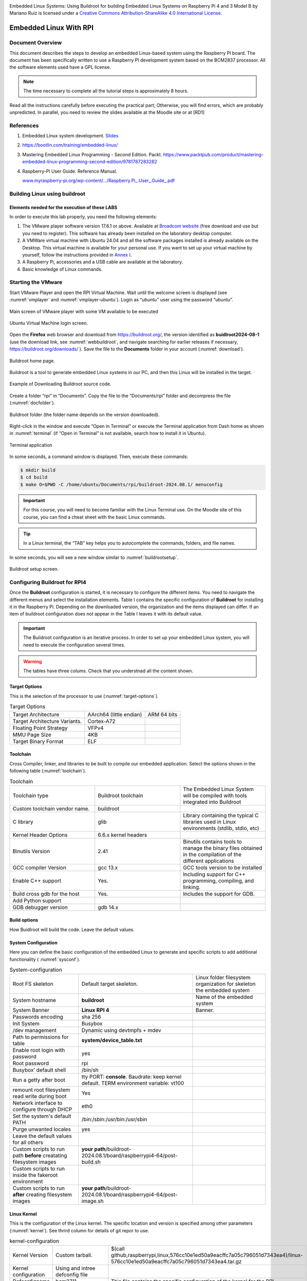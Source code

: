 .. image:: rpi/media/image1.jpeg




|image1|\ Embedded Linux Systems: Using Buildroot for building Embedded
Linux Systems on Raspberry Pi 4 and 3 Model B by Mariano Ruiz is licensed
under a `Creative Commons Attribution-ShareAlike 4.0 International
License <http://creativecommons.org/licenses/by-sa/4.0/>`__.

.. |image1| image:: rpi/media/image2.png
   :width: 0.91667in
   :height: 0.32292in


Embedded Linux With RPI
=======================


Document Overview
-----------------

This document describes the steps to develop an embedded Linux-based
system using the Raspberry PI board. The document has been specifically
written to use a Raspberry PI development system based on the BCM2837
processor. All the software elements used have a GPL license.

.. note:: 
   The time necessary to  complete all the tutorial steps is approximately 8 hours.    

Read all the instructions carefully before executing the practical part;
Otherwise, you will find errors, which are probably unpredicted. In
parallel, you need to review the slides available at the Moodle site or
at [RD1]


References
----------

1. Embedded Linux system development. `Slides <https://moodle.upm.es/titulaciones/oficiales/course/view.php?id=1969>`_

2. https://bootlin.com/training/embedded-linux/

3. Mastering Embedded Linux Programming - Second Edition. Packt.
   https://www.packtpub.com/product/mastering-embedded-linux-programming-second-edition/9781787283282

4. Raspberry-Pi User Guide. Reference Manual.

   `www.myraspberry-pi.org/wp-content/.../Raspberry.Pi_.User_.Guide_.pdf‎ <http://www.myraspberry-pi.org/wp-content/.../Raspberry.Pi_.User_.Guide_.pdf‎>`__

Building Linux using buildroot
------------------------------

Elements needed for the execution of these LABS
^^^^^^^^^^^^^^^^^^^^^^^^^^^^^^^^^^^^^^^^^^^^^^^

In order to execute this lab properly, you need the following elements:

1. The VMware player software version 17.6.1 or above. Available at
   `Broadcom website <https://support.broadcom.com/group/ecx/productdownloads?subfamily=VMware+Workstation+Pro>`__ (free download and use but you need to register).
   This software has already been installed on the laboratory desktop
   computer.

2. A VMWare virtual machine with Ubuntu 24.04 and all the software
   packages installed is already available on the Desktop. This virtual
   machine is available for your personal use. If you want to set up
   your virtual machine by yourself, follow the instructions provided in
   `Annex I <#_annex_i:_Ubuntu>`__.

3. A Raspberry Pi, accessories and a USB cable are available at the
   laboratory.

4. Basic knowledge of Linux commands.

Starting the VMware
-------------------

Start VMware Player and open the RPI Virtual Machine. Wait until the
welcome screen is displayed (see :numref:`vmplayer` and :numref:`vmplayer-ubuntu`). Login as
“\ *ubuntu”* user using the password “ubuntu”.

.. figure:: rpi/media/image4.png
   :name: vmplayer
   :width: 10cm
   :height: 8cm
   :align: center

   Main screen of VMware player with some VM available to be executed
    
    
.. figure:: rpi/media/image5.png
   :name: vmplayer-ubuntu
   :width: 15cm
   :height: 10cm
   :align: center
   
   Ubuntu Virtual Machine login screen.

Open the **Firefox** web browser and download from
https://buildroot.org/, the version identified as **buidlroot2024-08-1**
(use the download link, see :numref:`webbuildroot`, and navigate searching for earlier
releases if necessary, https://buildroot.org/downloads/ ). Save the file
to the **Documents** folder in your account (:numref:`download`).

.. figure:: rpi/media/buildrootweb.png
   :name: webbuildroot
   :width: 10cm
   :height: 7cm
   :align: center
   
   Buildroot home page.

Buildroot is a tool to generate embedded Linux systems in our PC, and
then this Linux will be installed in the target.

.. figure:: rpi/media/buildrootdownload.png
   :name: download
   :width: 10cm
   :height: 7cm
   :align: center
   
   Example of Downloading Buildroot source code.

Create a folder “rpi” in “Documents”. Copy the file to the
“Documents/rpi” folder and decompress the file (:numref:`docfolder`).

.. figure:: rpi/media/documentsfolder.png
   :name: docfolder
   :width: 6.69375in
   :height: 1.5in
   :align: center
   
   Buildroot folder (the folder name depends on the version downloaded).

Right-click in the window and execute “Open in Terminal” or execute the
Terminal application from Dash home as shown in :numref:`terminal` (if “Open in
Terminal” is not available, search how to install it in Ubuntu).

.. figure:: rpi/media/openaterminal.png
   :name: terminal
   :width: 4.20139in
   :height: 2.0in
   :align: center
   
   Terminal application

In some seconds, a command window is displayed. Then, execute these
commands:

.. code-block:: bash 

    $ mkdir build
    $ cd build
    $ make O=$PWD -C /home/ubuntu/Documents/rpi/buildroot-2024.08.1/ menuconfig


.. important::
    
    For this course, you will need to become familiar with the Linux Terminal use. On the Moodle site of this course, you can find a cheat sheet with the basic Linux commands. 

.. tip::
    
    In a Linux terminal, the “TAB” key helps you to  autocomplete the commands, folders, and file names. 

In some seconds, you will see a new window similar to :numref:`buildrootsetup`.

.. figure:: rpi/media/image10.png
   :name: buildrootsetup
   :width: 6.69375in
   :height: 3.20208in
   :align: center
   
   Buildroot setup screen.

Configuring Buildroot for RPI4
------------------------------

Once the **Buildroot** configuration is started, it is necessary to
configure the different items. You need to navigate the different menus
and select the installation elements. Table I contains the specific
configuration of **Buildroot** for installing it in the Raspberry Pi.
Depending on the downloaded version, the organization and the items
displayed can differ. If an item of buildroot configuration does not
appear in the Table I leaves it with its default value.


.. important::

    The Buildroot configuration is an iterative process. In order to set up your embedded Linux system, you  will need to execute the configuration several times. 
    
.. warning::

   The tables have three colums. Check that you understnad all the content shown.


Target Options
^^^^^^^^^^^^^^
This is the  selection of the processor to use (:numref:`target-options`).

.. list-table:: Target Options
   :name: target-options

   * - Target Architecture
     - AArch64 (little endian) 
     - ARM 64 bits
   * - Target Architecture Variants.
     - Cortex-A72
     - 
   * - Floating Point Strategy
     - VFPv4
     - 
   * - MMU  Page Size
     - 4KB
     -
   * - Target Binary Format
     - ELF
     - 

Toolchain
^^^^^^^^^
Cross Compiler, linker, and libraries to be  built to compile our embedded application. Select the options shown in the following table (:numref:`toolchain`). 

.. list-table:: Toolchain
   :name: toolchain
   :widths: 5 5 5
   
   * - Toolchain type
     - Buildroot toolchain
     - The Embedded Linux System will be compiled with tools integrated  into Buildroot
   * - Custom toolchain vendor name.
     - buildroot
     -
   * - C library
     - glib
     - Library    containing the typical C  libraries used in  Linux    environments   (stdlib, stdio,   etc)
   * - Kernel Header Options
     - 6.6.x kernel headers
     - 
   * - Binutils Version
     - 2.41
     - Binutils contains  tools to manage    the binary files obtained in the   compilation of   the different     applications    
   * - GCC  compiler Version
     - gcc 13.x   
     - GCC tools version to be installed  
   * - Enable C++ support
     - Yes. 
     - Including support for C++ programming, compiling, and    linking. 
   * - Build cross gdb for the host
     - Yes. 
     - Includes the  support for GDB.  
   * - Add Python support 
     - 
     -
   * - GDB debugger version
     - gdb 14.x
     -

Build options
^^^^^^^^^^^^^
How Buidlroot will build the code. Leave the default values.


System Configuration 
^^^^^^^^^^^^^^^^^^^^
Here you can define the basic configuration of the embedded Linux to generate and specific scripts to add additional functionality ( :numref:`sysconf`).

.. list-table:: System-configuration
   :name: sysconf

   * - Root FS skeleton
     - Default target skeleton. 
     - Linux folder filesystem organization for skeleton the embedded system 
   * - System hostname
     - **buildroot**   
     - Name of the embedded system
   * - System Banner
     - **Linux RPI 4**
     - Banner.
   * - Passwords encoding
     - sha 256 
     -
   * - Init System
     - Busybox
     -
   * - /dev management
     - Dynamic using devtmpfs + mdev
     - 
   * - Path to permissions for table  
     - **system/device_table.txt**  
     -
   * - Enable root login with password
     - yes
     - 
   * - Root password 
     - rpi
     -
   * - Busybox’ default shell 
     -  /bin/sh
     -
   * - Run a getty after boot
     - tty PORT: **console**. Baudrate: keep kernel default. TERM environment variable: vt100
     - 
   * - remount root filesystem read write during boot
     - Yes
     -
   * - Network interface to configure through DHCP
     - eth0
     -
   * - Set the system's default PATH
     - /bin:/sbin:/usr/bin:/usr/sbin  
     -
   * - Purge unwanted locales
     - yes
     -
   * - Leave the default values for all others
     - 
     -
   * - Custom scripts to run path **before** creatating filesystem images
     - **your path**/buildroot-2024.08.1/board/raspberrypi4-64/post-build.sh 
     -
   * - Custom scripts to run inside the fakeroot environment 
     - 
     -
   * - Custom scripts to run **after** creating filesystem images
     - **your path**/buildroot-2024.08.1/board/raspberrypi4-64/post-image.sh 
     -                                                        


Linux Kernel
^^^^^^^^^^^^

This is the configuration of the Linux kernel. The specific location and version is specified among other parameters (:numref:`kernel`). See thrird column for details of git repor to use.


.. list-table:: kernel-configuration
    :name: kernel
    
    * - Kernel Version
      - Custom tarball. 
      - $(call github,raspberrypi,linux,576cc10e1ed50a9eacffc7a05c796051d7343ea4)/linux-576cc10e1ed50a9eacffc7a05c796051d7343ea4.tar.gz  
    * - Kernel configuration 
      - Using and intree defconfig file
      -
    * - Defconfigname
      - bcm2711
      - This file contains the specific configuration of the kernel for the RPI
    * - Kernel binary format
      - Image 
      -
    * - Kernel  compression format
      - gzip compression
      -
    * - Build aDevice Tree Blob (DTB)
      - Yes
      -
    * - Intree Device Tree Source file name 
      - broadcom/bcm2711-rpi-4-b broadcom/bcm2711-rpi-400 broadcom/bcm2711-rpi-cm4 broadcom/bcm2711-rpi-cm4s
      - 
    * - Need host OpenSSL 
      - Yes
      -
    * - Linux kernel Extensions
      - Nothing
      - 
    * -  Linux Kernel Tools 
      - Nothing
      - 
	  
Target Packages
^^^^^^^^^^^^^^^

Target packages option allows to select the software elements that will be installed in the filesystem of the embedded Linux. Additionaly, this option install the busybox package that contains the basic Linux commands (:numref:`busybox`). Buildroot creates the filesystem hierarchy following the Linux standard organization.


.. list-table:: Busybox and target packages	
        :name: busybox
        
	* - Busybox
	  - yes
	  - 
	* - Busybox configuration file to use
	  - package/busybox/busybox.config
	  - 
	* - Show packages that are also provided by busybox
	  - Yes
	  -
	* - Audio and video applications
	  - Default values
	  - 
	* - Compresssors and decompressors
	  - xz-utils
	  - 
	* - Debugging, profiling and benchmark
	  - **gdb, gdbserver, full debugger** 
	  - 
	* - Developments tools
	  - Default values
	  -  
	* - Filesystem  and flash utilities 
	  - Default values
	  - 
	* - Games
	  - Default values 
	  - 
	* - Graphic libraries and applications (graphic/text) 
	  - Default values 
	  - 
	* - Hardware handling 
	  - **Firmware>rpifirmware** **rpi4 (default)**	
	  - Path to a file stores as boot/config.txt: **your path**/board/raspberrypi4-64/config_4_64bit.txt
	* - Hardware handling 
	  - **Firmware>rpifirmware**	  
	  - Path to a file stored as boot/cmdline.txt: **your path**/board/raspberrypi4-64/cmdline.txt
	* - Hardware handling 
	  - **Firmware>rpifirmware** 
	  - **install DTB  overlays**
	* - Interpreters language and  scripting Libraries 
	  - Python3
	  - 
	* - Miscellaneous
	  - Default Values
	  -
	* - Libraries
	  - Default Values	
	  - 
	* - Networking applications 
	  - **ifupdown scripts**, **openssh**
	  - 
	* - Package Managers
	  - Default values
	  - 
	* - Real Time, Shell and  utilities
	  - Default Values
	  -  
	* - System Tools
	  - kmod, kmod utilities
	  - 
	* - Text Editor and Viewers
	  - Default Values
	  - 

File System Images
^^^^^^^^^^^^^^^^^^

This option selects the format of the root filesystem and the size (:numref:`filesystemimage`).

.. list-table:: Filesystem images
    :name: filesystemimage

    * - ext2/3/4 root filesystem 
      - ext4
      -
    * - filesystem label
      - rootfs
      -
    * - exact size 
      - **400M** Leave the other default values
      - Update this value with your specific needs
    * - Compression method 
      - No compression
      - 
    
Boot-loaders
^^^^^^^^^^^^

The Raspberry PI does not need an specific bootloader becuase it is incorporated in the firmware provided by Broadcom.

      
Host Utilities
^^^^^^^^^^^^^^      
Additional tools needed for ubuntu to create all the embedded images (:numref:`hostutils`).

.. list-table:: Host utilities	
    :name: hostutils

    * - host environment setup
      - Yes
      -
    * - host genimage
      - Yes
      -
    * - host dosfstools
      - Yes
      -
    * - host kmod
      - Yes, support **xz-compressed modules**
      - 
    * - host mtools
      - Yes
      -

Once you have configured all the menus, you need to exit, saving the
values (File->Quit).



Compiling buildroot
-------------------

In the Terminal Window executes the following command (:numref:`buildbuildroot`):

.. code-block:: bash
   :caption: Build Buildroot
   :name: buildbuildroot

    $ make O=$PWD -C /home/ubuntu/Documents/rpi/buildroot-2024.08.1/ 

If everything is correct, you will see a final window similar to the one
represented in :numref:`buildrootok`.

.. warning::

    In this step, buildroot will connect, using the internet, to different repositories. After downloading the code, Buildroot will compile the applications and generate a lot of files and folders. Depending on your internet speed access and the   configuration chosen, this step could take up to **one hour  and a half**. If you have errors in the buildroot configuration,  you could obtain errors in this compilation phase. Check your configuration correctly. Use “make O=$PWD -C /home/ubuntu/Documents/rpi/buildroot-2024.08.1/ clean” to clean up  your partial compilation.


.. note::

    `dl` subfolder in your buildroot folder contains all  the packages downloaded for the internet. If you want to  move your buildroot configuration from one computer to another, avoiding the copy of the virtual machine, you can copy this folder.                                            |

.. warning::

   If your building process fails different reasons could be the origin. consider to use the following actions. Make a copy of your `.config` file (hidden file in Linux) to save your configuration.
   
   .. list-table:: actions
   
       * - make O=$PWD -C /home/ubuntu/Documents/rpi/buildroot-2024.08.1/ clean
         - Build again buildroot
       * - make O=$PWD -C /home/ubuntu/Documents/rpi/buildroot-2024.08.1/ distclean
         - configure and build again buildroot
   
   

.. figure:: rpi/media/buildrootok.png
   :width: 6.68125in
   :height: 4.46389in
   :name: buildrootok
   :align: center

   Successful compilation and installation of Buildroot

**Buildroot** has generated some folders with different files and
subfolders containing the tools for generating your Embedded Linux
System. The next paragraph explains the main outputs obtained,

Buildroot Output.
-----------------

The main output files of the execution of the previous steps can be
located in the folder “build/images”. :numref:`operations` summarizes the use of
**Buildroot**. Buildroot generates a bootloader, a kernel image, and a
file system.

.. figure:: rpi/media/buildroot.png
   :alt: Buildroot tool basic operation
   :width: 5.98081in
   :height: 2.5in
   :name: operations
   :align: center

   Schematic representation of the Buildroot tool. Buildroot generates the root file system, the kernel image, the bootloader, and
   the toolchain. Figure copied from “Bootlin” training materials
   (`http://bootlin.com/training/ <http://bootlins.com/training/>`__)

In our specific case, the folder content is shown in :numref:`outbuidlroot`

.. figure:: rpi/media/buildimages.png
   :width: 5.98081in
   :height: 4.0in
   :name: outbuidlroot
   :align: center

   The images folder contains the binary files for our embedded system.

Copy the `sdcard.img` file to your SDcard using this Linux command in the
Buildroot folder (`sdb` is typically the device assigned to the sdcard,
unless you have other removable devices connected to the system):

.. code-block:: bash

   $ sudo dd if=./images/sdcard.img of=/dev/sd<x> bs=10M 
   
.. warning::   
   <x> is the identification used by Linux for your microSD card,
   tipically “b” or “c”.  **Never** use “a” because this is the operating system hardisk


Remember to format again the microSDcard if you need to repeat this process otherwise you will have errors when Linux in booting.

.. seealso::
    
    Linux `gparted` is an excellent tool for partitioning and formatting the SD card.

Booting the Raspberry Pi.
-------------------------

:numref:`rpi4b` displays a Raspberry Pi. The description of this card, its
functionalities, interfaces, and connectors are explained in the ref
[RD2]. The fundamental connection requires:

a) To connect a USB to RS232 adapter (provided) to the raspberry-pi
   expansion header (see  :numref:`conn`, and :numref:`fdti`). This adapter provides the
   serial line interface as a console in the Linux host operating
   system.

b) To connect the power supply with the micro-USB connector provided (5
   v).

c) To connect the Ethernet cable to the RJ45 port if it is available
   (at home, not the case of UPM's Lab).

.. figure:: rpi/media/rpi4b.png
   :width: 7.0cm
   :height: 5.0cm
   :name: rpi4b
   :align: center
   
   RaspBerry-Pi 4 Model B hardware with main elements identified


.. figure:: rpi/media/rpiconnector.png
   :width: 3.0cm
   :height: 10.0cm
   :name: conn
   :align: center

   Raspberry-PI 4 header terminal identification.

.. figure:: rpi/media/fdticable.png
   :width: 5cm
   :height: 10.0cm
   :align: center
   :name: fdti
   
   Identification of the terminals in the USB-RS232 adapter
   
   
.. list-table:: FDTI Terminals
    :widths: 25 25
    :header-rows: 1
    :align: center
    
    * - RPI connector
      - FDTI Terminal
    * - RXD UART (GPIO16) Pin 10
      - Terminal 5 (Yellow)
    * - TXD UART (GPIO15) Pin 8
      - Terminal 4 (Orange)
    * - Ground (GND) Pin 6
      - Pin 1




The booting process of the Raspberry Pi BCM2711 `BCM2711 <https://www.raspberrypi.com/documentation/computers/processors.html#bcm2711>`_ processor is depicted
in :numref:`RPIBoot`. Take into account that this System On Chip (SoC), the
BCM2711, contains two different processors: a :term:`GPU` and an ARM
CPU. The programs *bootcode.bin* and *start.elf* are written
explicitly for the GPU, and the source code is unavailable. Broadcom
only provides details of this to customers who sign a commercial
agreement. The last executable (*start.elf*) boots the ARM processor and
allows the execution of ARM programs such as Linux OS kernel or other
binaries such as u-boot bootloader.



.. figure:: rpi/media/bcm2711boting.png
   :alt: RPI booting process
   :width: 4.90093in
   :height: 4.28723in
   :name: RPIBoot
   :align: center

   Booting process for BCM2711 processor in the raspberry-pi.

The config.txt file contains essential information to boot the Linux OS
and perform the configuration of different hardware elements (look at
http://elinux.org/RPiconfig and check the meaning of the different
configuration parameters). Verify the content of the config.txt file
generated by buildroot and complete it as depicted below ( :numref:`aa` ).


.. code-block:: bash
    :caption: config.txt file
    :name: aa
   
    # Please note that this is only a sample, we recommend you to change it to fit
    # your needs.# You should override this file using BR2_PACKAGE_RPI_FIRMWARE_CONFIG_FILE.
    # See http://buildroot.org/manual.html#rootfs-custom
    # and http://elinux.org/RPiconfig for a description of config.txt syntax
    
    start_file=start4.elf
    fixup_file=fixup4.dat
    
    kernel=**Image**
    
    # To use an external initramfs file
    #initramfs rootfs.cpio.gz
    # Disable overscan assuming the display supports displaying the full resolution
    # If the text shown on the screen disappears off the edge, comment this out
    
    disable_overscan=1
    
    # How much memory in MB to assign to the GPU on Pi models having
    # 256, 512 or 1024 MB total memory
    gpu_mem_256=100
    gpu_mem_512=100
    gpu_mem_1024=100
    
    # Enable UART0 for serial console on ttyAMA0
    dtoverlay=miniuart-bt
    
    # enable autoprobing of Bluetooth driver without need of hciattach/btattach
    dtparam=krnbt=on	


In this example, once the ARM is released from reset, it executes the
Image application. This binary application is the Linux Kernel in Image
format. The parameters passed to the application specified in the
`kernel=<….>` are detailed in the `cmdline.txt` file. For instance, by
default, Buildroot generates this one (:numref:`cmdline`):


.. code-block:: bash
    :caption: cmdline.txt file
    :name: cmdline
    
    root=/dev/mmcblk0p2 rootwait console=tty1 console=ttyAMA0,115200

In the Linux machine, open a Terminal and execute the program `sudo putty` with
**sudo rights** (sudo putty), in a second a window appears. Configure the
parameters using the information displayed in :numref:`putty` (for the specific
case of `putty`), and then press “Open”. **Apply the power to the
Raspberry PI,** and you will see the booting messages.

.. tip::
    **[Serial interface identification in Linux]:** In Linux the  serial devices are identified typically with the names       /dev/ttyS0, /dev/ttyS1, etc. In the figure, the example has   been checked with a serial port implemented with a USB-RS232 converter. This is the reason why the name is **/dev/ttyUSB0**.   In your computer, you need to find the identification of   your serial port. Use Linux **dmesg** command to do this.    


.. figure:: rpi/media/image19.png
   :alt: Putty serial line
   :width: 4.90093in
   :height: 4.28723in
   :name: putty
   :align: center

   Putty program main window.

After a few seconds, you will see a lot of messages displayed on the
terminal. Linux kernel is booting, and the operating system is running
its configuration and initial daemons. If the system boots correctly,
you will see an output like the one represented in :numref:`linuxboot`. Introduce
the username *root* (password in case you have configured it), and the Linux shell will be available for you.

.. figure:: rpi/media/image20.png
   :width: 6.69514in
   :height: 2.58472in
   :name: linuxboot
   :align: center
   
   Linux Running in the RaspBerry Pi

.. tip::

    **[DHCP Server]:** The DHCP server providing the IP address  to the RPI should be active in your network. In the UPM ETSIST labs, there is no cabled network, only WIFI. If you are using the RPI at home, the DHCP server is running in your router. The method used to assing IP addresses is different from one manufactures to others. If you want to know the IP address assigned, you have two options: use a serial cable connected to the RPI (`ifconfig` command) or check the router status web page and display the table of the DHCP clients connected. Looking for the MAC in the list, you will obtain the IP address.         


Connecting the RPI to the cabled ethernet network
-------------------------------------------------

Inspecting the configuration of the network interface generated automatically by Buildroot
^^^^^^^^^^^^^^^^^^^^^^^^^^^^^^^^^^^^^^^^^^^^^^^^^^^^^^^^^^^^^^^^^^^^^^^^^^^^^^^^^^^^^^^^^^

Inspect the content of `/etc/network/interfaces` and `/etc/init.d/S40network`. You will see content similar to this in the
`interfaces` file:

.. code-block:: bash

   # interface file auto-generated by buildroot

   auto lo
   iface lo inet loopback

   auto eth0
   iface eth0 inet dhcp
   	pre-up /etc/network/nfs_check
   	wait-delay 15
   	hostname $(hostname)

This configuration activates the use of eth0 with DHCP support. Test the
connectivity, trying to connect to another computer in the laboratory.
Use the ping command.


.. note::

    **[Help]:** If you run the ping command in the Raspberry   trying to connect with a computer in the laboratory, you      probably obtain a connection timeout. Consider that   computers running Windows could have the firewall activated. You can also try to run the ping on a windows computer or on Linux virtual machine. In this case, the RPI does not have a  firewall running, and the connection should be successful.   

.. admonition:: Question

    What is the MAC address of your RPI interface? Use the `dmesg` command to see the kernel boot parameters and identify the method used to get the MAC address from the hardware. 


Adding WIFI support 
-------------------

Adding mdev support to Embedded Linux
^^^^^^^^^^^^^^^^^^^^^^^^^^^^^^^^^^^^^


The folder <buildroot-folder>\ */package/busybox* contains two files
named S10mdev and mdev.conf. These files have to be added to the target
filesystem. This step is done by adding these commands to the
*<buildroot-folder>/board/raspberrypi4-64/post-build.sh* script:


.. code-block:: bash

   cp <buildroot-folder>/package/busybox/S10mdev ${TARGET_DIR}/etc/init.d/S10mdev
   chmod 755 ${TARGET_DIR}/etc/init.d/S10mdev
   cp <buildroot-folder>/package/busybox/mdev.conf ${TARGET_DIR}/etc/mdev.conf

.. note::

    [mdev] mdev provides a method to add or remove hotplug devices in Linux.  


Adding the Broadcom firmware support for Wireless hardware
^^^^^^^^^^^^^^^^^^^^^^^^^^^^^^^^^^^^^^^^^^^^^^^^^^^^^^^^^^

The hardware element included in the RPI-3 for the Wireless
communication is implemented with the BCM43438 chip. It is needed to
include the software packages with the firmware’s chip and the wireless
utilities.

1. Execute “make ……. menuconfig”. Navigate to “Target Packages->Hardware
   Handling->Firmware-> bcrmfmac-sdio-firmware-rpi” and select the
   “bcrmfmac-sdio-firmware-rpi-wifi”.

2. Before compiling Buildroot we need to add more software supporting
   the configuration of the WIFI.

   a. Navigate to “Target Packages->Networking Applications” and select

      -  “crda”

      -  “ifupdown scripts”

      -  “iw”

      -  “wireless-regdb”

      -  “wireless tools”

      -  “wpa_supplicant”

         1. “Enable EAP”

         2. “Enable WPS”

         3. “Install wpa_cli binary”

         4. “Install wpa_client shared library”

         5. “Instal wpa_passphrase binary”

   b. Add these lines to ./board/rapsberrypi3-64/post-build.sh.

.. code-block:: bash

   cp <buildroot-folder>/board/raspberrypi4-64/interfaces ${TARGET_DIR}/etc/network/interfaces
   cp <buildroot-folder>/board/raspberrypi4-64/wpa_supplicant.conf ${TARGET_DIR}/etc/wpa_supplicant.conf

c. Create the file `*<buildroot-folder>*/board/raspberrypi4-64/interfaces`
   with the highlighted content:

.. code-block:: bash
   :emphasize-lines: 10,11,12,13,14
   
   auto lo
   iface lo inet loopback

   auto eth0
   iface eth0 inet dhcp
   	pre-up /etc/network/nfs_check
   	wait-delay 15
   	hostname $(hostname)

   auto wlan0
   iface wlan0 inet dhcp
          pre-up wpa_supplicant -B -iwlan0 -c/etc/wpa_supplicant.conf
          post-down killall -q wpa_supplicant
          wait-delay 15

d. Create the file
   `*<buildroot-folder>*/board/raspberrypi4-64/wpa_supplicant.conf` with this
   content (ask professors about the values to be provided as SSID and
   Key-passwd). You can define as many WIFIs as you want.

.. code-block:: bash

   network={
       ssid="SSID"
       key_mgmt=WPA-PSK
       psk="PASSWORD"
       priority=9
   }

3. Perform a `*make*` and burn again the new image in the micro SDcard. Boot the
   Raspberry and check that you can connect to the wireless network.
   
   
Customizing the Linux kernel
----------------------------

Kernel configuration
^^^^^^^^^^^^^^^^^^^^

Execute the following command to configure the Linux Kernel in Buildroot

.. code-block:: bash
   
   $ make  O=$PWD -C /home/ubuntu/Documents/rpi/buildroot-2024.08.1/ linux-menuconfig
   
Using the different menus you can configure specific kernel features, add support for specific device drivers and multiple additional functionalities. The compilation of the Linux kernel package is done with this command:

.. code-block:: bash
   
   $ make  O=$PWD -C /home/ubuntu/Documents/rpi/buildroot-2024.08.1/ linux-rebuild

In order to get the new sdcard.img file execute:

 .. code-block:: bash
   
   $ make  O=$PWD -C /home/ubuntu/Documents/rpi/buildroot-2024.08.1/  
